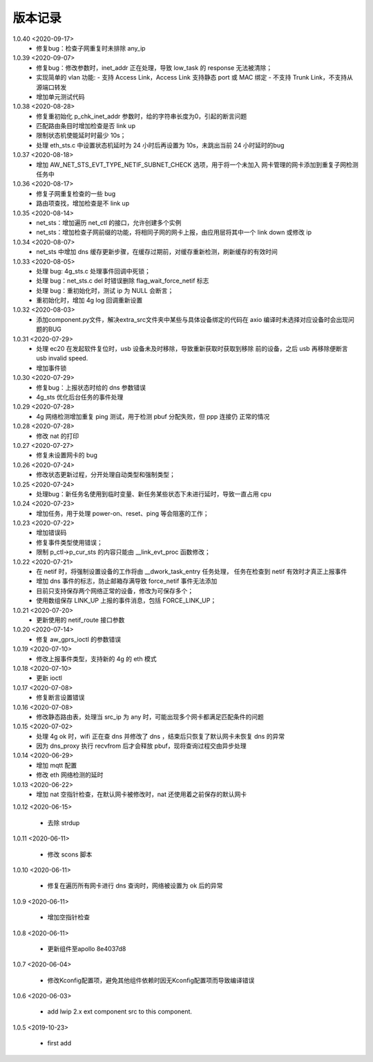 
版本记录
========
1.0.40 <2020-09-17>
    * 修复bug：检查子网重复时未排除 any_ip

1.0.39 <2020-09-07>
    * 修复bug：修改参数时，inet_addr 正在处理，导致 low_task 的 response 无法被清除；
    * 实现简单的 vlan 功能:
      - 支持 Access Link，Access Link 支持静态 port 或 MAC 绑定
      - 不支持 Trunk Link，不支持从源端口转发
    * 增加单元测试代码      

1.0.38 <2020-08-28>
    * 修复重初始化 p_chk_inet_addr 参数时，给的字符串长度为0，引起的断言问题
    * 匹配路由条目时增加检查是否 link up
    * 限制状态机使能延时时最少 10s；
    * 处理 eth_sts.c 中设置状态机延时为 24 小时后再设置为 10s，未跳出当前 24 小时延时的bug

1.0.37 <2020-08-18>
    * 增加 AW_NET_STS_EVT_TYPE_NETIF_SUBNET_CHECK 选项，用于将一个未加入
      网卡管理的网卡添加到重复子网检测任务中

1.0.36 <2020-08-17>
    * 修复子网重复检查的一些 bug
    * 路由项查找，增加检查是不 link up

1.0.35 <2020-08-14>
    * net_sts：增加遍历 net_ctl 的接口，允许创建多个实例
    * net_sts：增加检查子网前缀的功能，将相同子网的网卡上报，由应用层将其中一个 link down 或修改 ip

1.0.34 <2020-08-07>
    * net_sts 中增加 dns 缓存更新步骤，在缓存过期前，对缓存重新检测，刷新缓存的有效时间

1.0.33 <2020-08-05>
    * 处理 bug: 4g_sts.c 处理事件回调中死锁；
    * 处理 bug：net_sts.c del 时错误删除 flag_wait_force_netif 标志
    * 处理 bug：重初始化时，测试 ip 为 NULL 会断言；
    * 重初始化时，增加 4g log 回调重新设置 

1.0.32 <2020-08-03>
    * 添加component.py文件，解决extra_src文件夹中某些与具体设备绑定的代码在 axio 编译时未选择对应设备时会出现问题的BUG

1.0.31 <2020-07-29>
    * 处理 ec20 在发起软件复位时，usb 设备未及时移除，导致重新获取时获取到移除
      前的设备，之后 usb 再移除便断言 usb invalid speed.
    * 增加事件锁

1.0.30 <2020-07-29>
    * 修复bug：上报状态时给的 dns 参数错误
    * 4g_sts 优化后台任务的事件处理

1.0.29 <2020-07-28>
    * 4g 网络检测增加重复 ping 测试，用于检测 pbuf 分配失败，但 ppp 连接仍
      正常的情况

1.0.28 <2020-07-28>
    * 修改 nat 的打印

1.0.27 <2020-07-27>
    * 修复未设置网卡的 bug

1.0.26 <2020-07-24>
    * 修改状态更新过程，分开处理自动类型和强制类型；

1.0.25 <2020-07-24>
    * 处理bug：新任务名使用到临时变量、新任务某些状态下未进行延时，导致一直占用 cpu

1.0.24 <2020-07-23>
    * 增加任务，用于处理 power-on、reset、ping 等会阻塞的工作；

1.0.23 <2020-07-22>
    * 增加错误码
    * 修复事件类型使用错误；
    * 限制 p_ctl->p_cur_sts 的内容只能由 __link_evt_proc 函数修改；

1.0.22 <2020-07-21>
    * 在 netif 时，将强制设置设备的工作将由 __dwork_task_entry 任务处理，
      任务在检查到 netif 有效时才真正上报事件
    * 增加 dns 事件的标志，防止邮箱存满导致 force_netif 事件无法添加
    * 目前只支持保存两个网络正常的设备，修改为可保存多个；
    * 使用数组保存 LINK_UP 上报的事件消息，包括 FORCE_LINK_UP；

1.0.21 <2020-07-20>
    * 更新使用的 netif_route 接口参数

1.0.20 <2020-07-14>
    * 修复 aw_gprs_ioctl 的参数错误

1.0.19 <2020-07-10>
    * 修改上报事件类型，支持新的 4g 的 eth 模式

1.0.18 <2020-07-10>
    * 更新 ioctl

1.0.17 <2020-07-08>
    * 修复断言设置错误

1.0.16 <2020-07-08>
    * 修改静态路由表，处理当 src_ip 为 any 时，可能出现多个网卡都满足匹配条件的问题

1.0.15 <2020-07-02>
    * 处理 4g ok 时，wifi 正在查 dns 并修改了 dns ，结束后只恢复了默认网卡未恢复 dns 的异常
    * 因为 dns_proxy 执行 recvfrom 后才会释放 pbuf，现将查询过程交由异步处理

1.0.14 <2020-06-29>
    * 增加 mqtt 配置
    * 修改 eth 网络检测的延时

1.0.13 <2020-06-22>
    * 增加 nat 空指针检查，在默认网卡被修改时，nat 还使用着之前保存的默认网卡

1.0.12 <2020-06-15>

    * 去除 strdup 

1.0.11 <2020-06-11>

    * 修改 scons 脚本

1.0.10 <2020-06-11>

    * 修复在遍历所有网卡进行 dns 查询时，网络被设置为 ok 后的异常

1.0.9 <2020-06-11>

    * 增加空指针检查

1.0.8 <2020-06-11>

    * 更新组件至apollo 8e4037d8


1.0.7 <2020-06-04>

    * 修改Kconfig配置项，避免其他组件依赖时因无Kconfig配置项而导致编译错误

1.0.6 <2020-06-03>

    * add lwip 2.x ext component src to this component.


1.0.5 <2019-10-23>

    * first add

